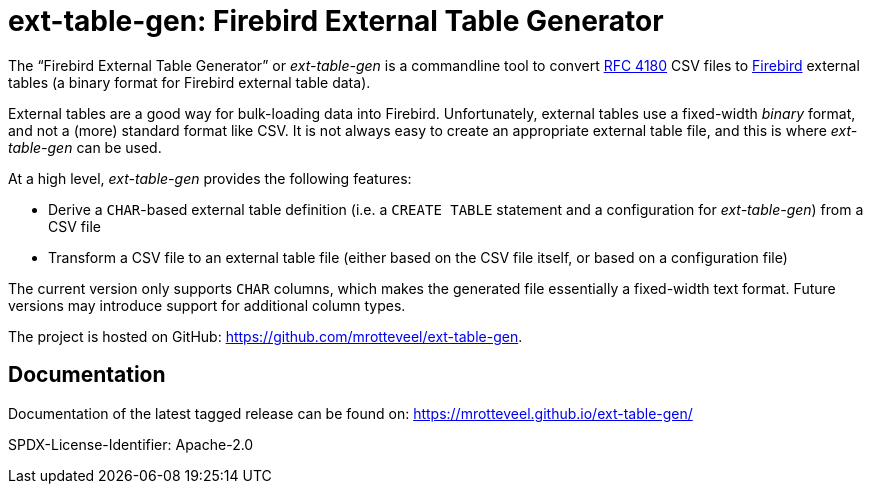 // SPDX-FileCopyrightText: 2023 Mark Rotteveel
// SPDX-License-Identifier: Apache-2.0
= ext-table-gen: Firebird External Table Generator

The "`Firebird External Table Generator`" or _ext-table-gen_ is a commandline tool to convert https://www.rfc-editor.org/rfc/rfc4180[RFC 4180^] CSV files to https://www.firebirdsql.org/[Firebird^] external tables (a binary format for Firebird external table data).

External tables are a good way for bulk-loading data into Firebird.
Unfortunately, external tables use a fixed-width _binary_ format, and not a (more) standard format like CSV.
It is not always easy to create an appropriate external table file, and this is where _ext-table-gen_ can be used.

At a high level, _ext-table-gen_ provides the following features:

* Derive a `CHAR`-based external table definition (i.e. a `CREATE TABLE` statement and a configuration for _ext-table-gen_) from a CSV file
* Transform a CSV file to an external table file (either based on the CSV file itself, or based on a configuration file)

The current version only supports `CHAR` columns, which makes the generated file essentially a fixed-width text format.
Future versions may introduce support for additional column types.

The project is hosted on GitHub: https://github.com/mrotteveel/ext-table-gen[^].

== Documentation

Documentation of the latest tagged release can be found on: https://mrotteveel.github.io/ext-table-gen/[^]

SPDX-License-Identifier: Apache-2.0
